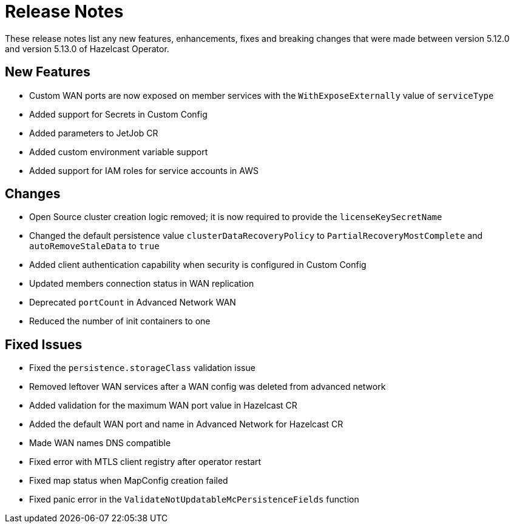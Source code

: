 = Release Notes
:description: These release notes list any new features, enhancements, fixes and breaking changes that were made between version 5.12.0 and version 5.13.0 of Hazelcast Operator.

{description}

== New Features

- Custom WAN ports are now exposed on member services with the `WithExposeExternally` value of `serviceType`
- Added support for Secrets in Custom Config
- Added parameters to JetJob CR
- Added custom environment variable support
- Added support for IAM roles for service accounts in AWS

== Changes

- Open Source cluster creation logic removed; it is now required to provide the `licenseKeySecretName`
- Changed the default persistence value `clusterDataRecoveryPolicy` to `PartialRecoveryMostComplete` and `autoRemoveStaleData` to `true`
- Added client authentication capability when security is configured in Custom Config
- Updated members connection status in WAN replication
- Deprecated `portCount` in Advanced Network WAN
- Reduced the number of init containers to one

== Fixed Issues

- Fixed the `persistence.storageClass` validation issue
- Removed leftover WAN services after a WAN config was deleted from advanced network
- Added validation for the maximum WAN port value in Hazelcast CR
- Added the default WAN port and name in Advanced Network for Hazelcast CR
- Made WAN names DNS compatible
- Fixed error with MTLS client registry after operator restart
- Fixed map status when MapConfig creation failed
- Fixed panic error in the `ValidateNotUpdatableMcPersistenceFields` function
